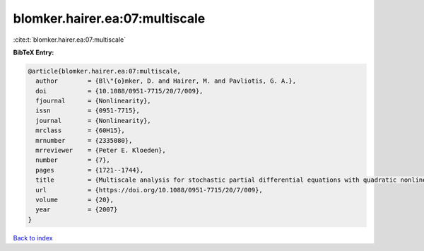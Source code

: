 blomker.hairer.ea:07:multiscale
===============================

:cite:t:`blomker.hairer.ea:07:multiscale`

**BibTeX Entry:**

.. code-block:: bibtex

   @article{blomker.hairer.ea:07:multiscale,
     author        = {Bl\"{o}mker, D. and Hairer, M. and Pavliotis, G. A.},
     doi           = {10.1088/0951-7715/20/7/009},
     fjournal      = {Nonlinearity},
     issn          = {0951-7715},
     journal       = {Nonlinearity},
     mrclass       = {60H15},
     mrnumber      = {2335080},
     mrreviewer    = {Peter E. Kloeden},
     number        = {7},
     pages         = {1721--1744},
     title         = {Multiscale analysis for stochastic partial differential equations with quadratic nonlinearities},
     url           = {https://doi.org/10.1088/0951-7715/20/7/009},
     volume        = {20},
     year          = {2007}
   }

`Back to index <../By-Cite-Keys.html>`_
